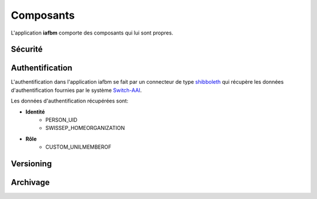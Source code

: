 Composants
==========

L'application **iafbm** comporte des composants qui lui sont propres.


Sécurité
--------



Authentification
----------------

L'authentification dans l'application iafbm se fait par un connecteur de type `shibboleth <http://fr.wikipedia.org/wiki/Shibboleth>`_ qui récupère les données d'authentification fournies par le système `Switch-AAI <http://www.switch.ch/fr/aai/>`_.

Les données d'authentification récupérées sont:

* **Identité**
    * PERSON_UID
    * SWISSEP_HOMEORGANIZATION
* **Rôle**
    * CUSTOM_UNILMEMBEROF


Versioning
----------




Archivage
---------